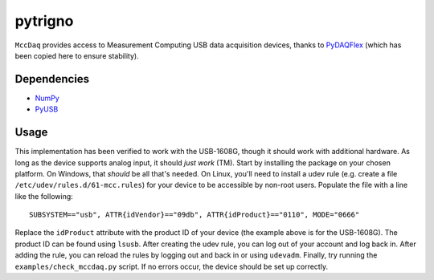 pytrigno
========

``MccDaq`` provides access to Measurement Computing USB data acquisition
devices, thanks to `PyDAQFlex <https://github.com/torfbolt/PyDAQFlex/>`_ (which
has been copied here to ensure stability).

Dependencies
------------

- `NumPy <http://www.numpy.org/>`_
- `PyUSB <https://walac.github.io/pyusb/>`_

Usage
-----

This implementation has been verified to work with the USB-1608G, though it
should work with additional hardware. As long as the device supports analog
input, it should *just work* (TM). Start by installing the package on your
chosen platform. On Windows, that *should* be all that's needed. On Linux,
you'll need to install a udev rule (e.g. create a file
``/etc/udev/rules.d/61-mcc.rules``) for your device to be accessible by
non-root users. Populate the file with a line like the following::

    SUBSYSTEM=="usb", ATTR{idVendor}=="09db", ATTR{idProduct}=="0110", MODE="0666"

Replace the ``idProduct`` attribute with the product ID of your device (the
example above is for the USB-1608G). The product ID can be found using
``lsusb``. After creating the udev rule, you can log out of your account and
log back in. After adding the rule, you can reload the rules by logging out and
back in or using ``udevadm``. Finally, try running the
``examples/check_mccdaq.py`` script. If no errors occur, the device should be
set up correctly.
